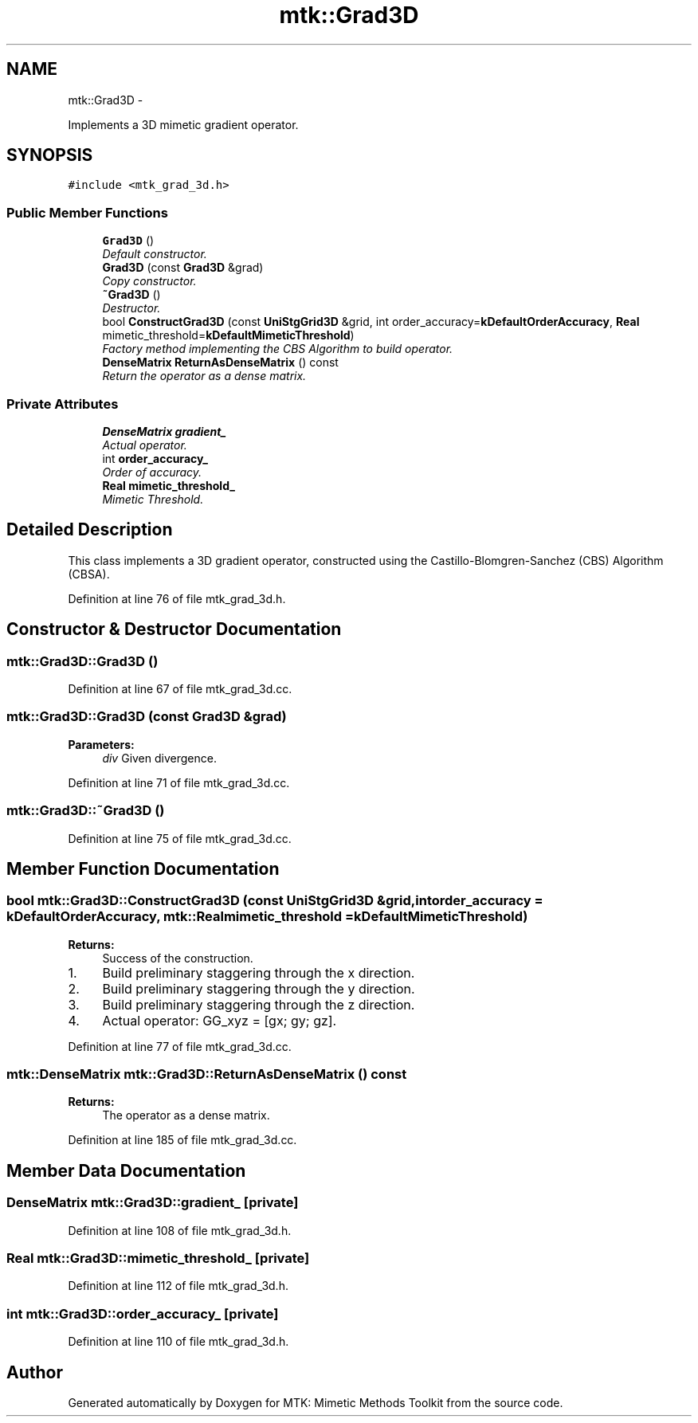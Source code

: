 .TH "mtk::Grad3D" 3 "Fri Mar 11 2016" "MTK: Mimetic Methods Toolkit" \" -*- nroff -*-
.ad l
.nh
.SH NAME
mtk::Grad3D \- 
.PP
Implements a 3D mimetic gradient operator\&.  

.SH SYNOPSIS
.br
.PP
.PP
\fC#include <mtk_grad_3d\&.h>\fP
.SS "Public Member Functions"

.in +1c
.ti -1c
.RI "\fBGrad3D\fP ()"
.br
.RI "\fIDefault constructor\&. \fP"
.ti -1c
.RI "\fBGrad3D\fP (const \fBGrad3D\fP &grad)"
.br
.RI "\fICopy constructor\&. \fP"
.ti -1c
.RI "\fB~Grad3D\fP ()"
.br
.RI "\fIDestructor\&. \fP"
.ti -1c
.RI "bool \fBConstructGrad3D\fP (const \fBUniStgGrid3D\fP &grid, int order_accuracy=\fBkDefaultOrderAccuracy\fP, \fBReal\fP mimetic_threshold=\fBkDefaultMimeticThreshold\fP)"
.br
.RI "\fIFactory method implementing the CBS Algorithm to build operator\&. \fP"
.ti -1c
.RI "\fBDenseMatrix\fP \fBReturnAsDenseMatrix\fP () const "
.br
.RI "\fIReturn the operator as a dense matrix\&. \fP"
.in -1c
.SS "Private Attributes"

.in +1c
.ti -1c
.RI "\fBDenseMatrix\fP \fBgradient_\fP"
.br
.RI "\fIActual operator\&. \fP"
.ti -1c
.RI "int \fBorder_accuracy_\fP"
.br
.RI "\fIOrder of accuracy\&. \fP"
.ti -1c
.RI "\fBReal\fP \fBmimetic_threshold_\fP"
.br
.RI "\fIMimetic Threshold\&. \fP"
.in -1c
.SH "Detailed Description"
.PP 
This class implements a 3D gradient operator, constructed using the Castillo-Blomgren-Sanchez (CBS) Algorithm (CBSA)\&. 
.PP
Definition at line 76 of file mtk_grad_3d\&.h\&.
.SH "Constructor & Destructor Documentation"
.PP 
.SS "mtk::Grad3D::Grad3D ()"

.PP
Definition at line 67 of file mtk_grad_3d\&.cc\&.
.SS "mtk::Grad3D::Grad3D (const \fBGrad3D\fP &grad)"

.PP
\fBParameters:\fP
.RS 4
\fIdiv\fP Given divergence\&. 
.RE
.PP

.PP
Definition at line 71 of file mtk_grad_3d\&.cc\&.
.SS "mtk::Grad3D::~Grad3D ()"

.PP
Definition at line 75 of file mtk_grad_3d\&.cc\&.
.SH "Member Function Documentation"
.PP 
.SS "bool mtk::Grad3D::ConstructGrad3D (const \fBUniStgGrid3D\fP &grid, intorder_accuracy = \fC\fBkDefaultOrderAccuracy\fP\fP, \fBmtk::Real\fPmimetic_threshold = \fC\fBkDefaultMimeticThreshold\fP\fP)"

.PP
\fBReturns:\fP
.RS 4
Success of the construction\&. 
.RE
.PP

.IP "1." 4
Build preliminary staggering through the x direction\&.
.IP "2." 4
Build preliminary staggering through the y direction\&.
.IP "3." 4
Build preliminary staggering through the z direction\&.
.IP "4." 4
Actual operator: GG_xyz = [gx; gy; gz]\&. 
.PP

.PP
Definition at line 77 of file mtk_grad_3d\&.cc\&.
.SS "\fBmtk::DenseMatrix\fP mtk::Grad3D::ReturnAsDenseMatrix () const"

.PP
\fBReturns:\fP
.RS 4
The operator as a dense matrix\&. 
.RE
.PP

.PP
Definition at line 185 of file mtk_grad_3d\&.cc\&.
.SH "Member Data Documentation"
.PP 
.SS "\fBDenseMatrix\fP mtk::Grad3D::gradient_\fC [private]\fP"

.PP
Definition at line 108 of file mtk_grad_3d\&.h\&.
.SS "\fBReal\fP mtk::Grad3D::mimetic_threshold_\fC [private]\fP"

.PP
Definition at line 112 of file mtk_grad_3d\&.h\&.
.SS "int mtk::Grad3D::order_accuracy_\fC [private]\fP"

.PP
Definition at line 110 of file mtk_grad_3d\&.h\&.

.SH "Author"
.PP 
Generated automatically by Doxygen for MTK: Mimetic Methods Toolkit from the source code\&.
